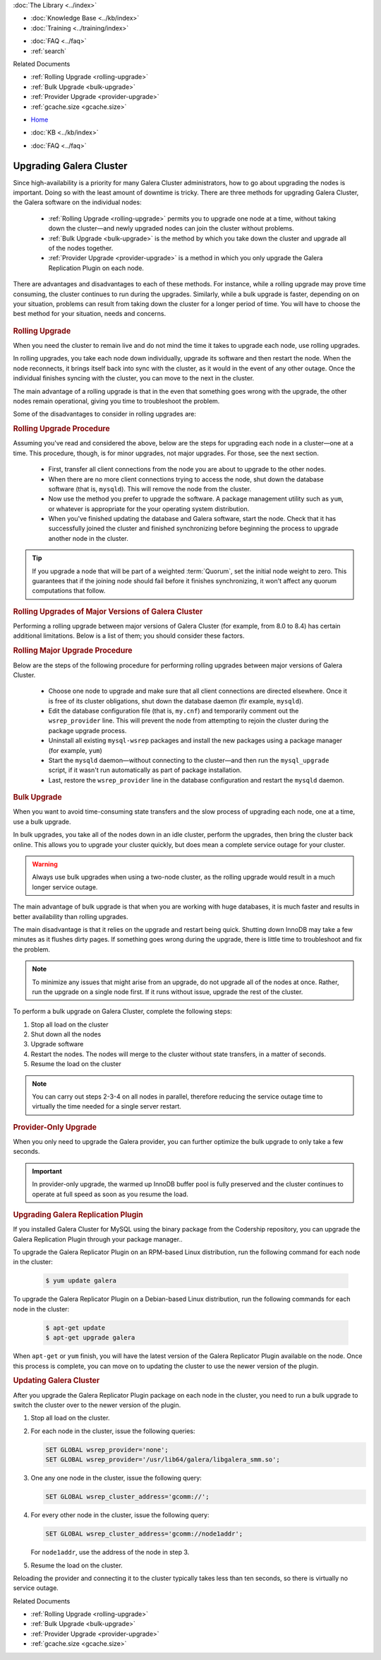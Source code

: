 .. meta::
   :title: Upgrading Galera Cluster Software
   :description:
   :language: en-US
   :keywords: galera cluster, upgrading galera, rolling upgrade
   :copyright: Codership Oy, 2014 - 2025. All Rights Reserved.

.. container:: left-margin

   .. container:: left-margin-top

      :doc:`The Library <../index>`

   .. container:: left-margin-content

      .. cssclass:: here

         - :doc:`Documentation <./index>`

      - :doc:`Knowledge Base <../kb/index>`
      - :doc:`Training <../training/index>`

      .. cssclass:: sub-links

         - :doc:`Training Courses <../training/courses/index>`
         - :doc:`Tutorial Articles <../training/tutorials/index>`
         - :doc:`Training Videos <../training/videos/index>`

      - :doc:`FAQ <../faq>`
      - :ref:`search`

      Related Documents

      - :ref:`Rolling Upgrade <rolling-upgrade>`
      - :ref:`Bulk Upgrade <bulk-upgrade>`
      - :ref:`Provider Upgrade <provider-upgrade>`
      - :ref:`gcache.size <gcache.size>`

.. container:: top-links

   - `Home <https://galeracluster.com>`_

   .. cssclass:: here

      - :doc:`Docs <./index>`

   - :doc:`KB <../kb/index>`

   .. cssclass:: nav-wider

      - :doc:`Training <../training/index>`

   - :doc:`FAQ <../faq>`


.. cssclass:: library-document
.. _`upgrading`:

==========================
Upgrading Galera Cluster
==========================

Since high-availability is a priority for many Galera Cluster administrators, how to go about upgrading the nodes is important. Doing so with the least amount of downtime is tricky. There are three methods for upgrading Galera Cluster, the Galera software on the individual nodes:

   - :ref:`Rolling Upgrade <rolling-upgrade>` permits you to upgrade one node  at a time, without taking down the cluster |---| and newly upgraded nodes can join the cluster without problems.

   - :ref:`Bulk Upgrade <bulk-upgrade>` is the method by which you take down the cluster and upgrade all of the nodes together.

   - :ref:`Provider Upgrade <provider-upgrade>` is a method in which you only upgrade the Galera Replication Plugin on each node.

There are advantages and disadvantages to each of these methods. For instance, while a rolling upgrade may prove time consuming, the cluster continues to run during the upgrades. Similarly, while a bulk upgrade is faster, depending on on your situation, problems can result from taking down the cluster for a longer period of time. You will have to choose the best method for your situation, needs and concerns.


   .. only:: html

          .. image:: ../images/training.jpg
             :target: https://galeracluster.com/training-courses/
             :width: 740


   .. only:: latex

          .. image:: ../images/training.jpg
		  :target: https://galeracluster.com/training-courses/


.. _`rolling-upgrade`:
.. rst-class:: section-heading
.. rubric:: Rolling Upgrade

When you need the cluster to remain live and do not mind the time it takes to upgrade each node, use rolling upgrades.

In rolling upgrades, you take each node down individually, upgrade its software and then restart the node. When the node reconnects, it brings itself back into sync with the cluster, as it would in the event of any other outage. Once the individual finishes syncing with the cluster, you can move to the next in the cluster.

The main advantage of a rolling upgrade is that in the even that something goes wrong with the upgrade, the other nodes remain operational, giving you time to troubleshoot the problem.

Some of the disadvantages to consider in rolling upgrades are:

.. rst-class:: verbose-list

   **Time Consumption** Performing a rolling upgrade can take some time, longer depending on the size of the databases and the number of nodes in the cluster, during which the cluster operates at a diminished capacity.

   Unless you use :term:`Incremental State Transfer`, as you bring each node back online after an upgrade, it initiates a full :term:`State Snapshot Transfer`, which can take a long time to process on larger databases and slower state transfer methods.

   During the State Snapshot Transfer, the node continues to accumulate catch-up in the replication event queue, which it will then have to replay to synchronize with the cluster. At the same time, the cluster is operational and continues to add further replication events to the queue.

   **Blocking Nodes** When the node comes back online, if you use ``mysqldump`` for State Snapshot Transfers, the :term:`Donor Node` remains blocked for the duration of the transfer. In practice, this means that the cluster is short two nodes for the duration of the state transfer, one for the donor node and one for the node in catch-up.

   Using ``xtrabackup`` or ``rsync`` with the LVM state transfer methods, you can avoid blocking the donor, but doing so may slow the donor node down.

   Depending on the load balancing mechanism, you may have to configure the load balancer not to direct requests at joining and donating nodes.

   **Cluster Availability** Taking down nodes for a rolling upgrade can greatly diminish cluster performance or availability, such as if there are too few nodes in the cluster to begin with or where the cluster is operating at its maximum capacity.

   In such cases, losing access to two nodes during a rolling upgrade can create situations where the cluster can no longer serve all requests made of it or where the execution times of each request increase to the point where services become less available.

   **Cluster Performance** Each node you bring up after an upgrade, diminishes cluster performance until the node buffer pool warms back up. Parallel applying can help with this.

.. _`rolling-upgrade-steps`:
.. rst-class:: rubric-3
.. rubric:: Rolling Upgrade Procedure

Assuming you've read and considered the above, below are the steps for upgrading each node in a cluster |---| one at a time. This procedure, though, is for minor upgrades, not major upgrades. For those, see the next section.

   - First, transfer all client connections from the node you are about to upgrade to the other nodes.

   - When there are no more client connections trying to access the node, shut down the database software (that is, ``mysqld``). This will remove the node from the cluster.

   - Now use the method you prefer to upgrade the software. A package management utility such as ``yum``, or whatever is appropriate for the your operating system distribution.

   - When you've finished updating the database and Galera software, start the node. Check that it has successfully joined the cluster and finished synchronizing before beginning the process to upgrade another node in the cluster.

.. tip:: If you upgrade a node that will be part of a weighted :term:`Quorum`, set the initial node weight to zero. This guarantees that if the joining node should fail before it finishes synchronizing, it won't affect any quorum computations that follow.


.. _`rolling-upgrade-major-versions`:
.. rst-class:: sub-heading
.. rubric:: Rolling Upgrades of Major Versions of Galera Cluster

Performing a rolling upgrade between major versions of Galera Cluster (for example, from 8.0 to 8.4) has certain additional limitations. Below is a list of them; you should consider these factors.

.. rst-class:: verbose-list

   SST is not supported between nodes of different major versions. Therefore, nodes of different major versions should not coexist in the same cluster for longer than necessary to perform the upgrade;

   Prior to performing the upgrade, ensure that the :ref:`gcache.size <gcache.size>` provider option on all nodes is sized so that it can provide IST for the expected duration of the upgrade;

   While the cluster contains nodes of multiple versions, avoid running any statements that are only supported in a particular version or statements that have different effect in different versions. For example, do not run DDL statements that are only available in the newer version.


.. _`rolling-major-upgrade-steps`:
.. rst-class:: rubric-3
.. rubric:: Rolling Major Upgrade Procedure

Below are the steps of the following procedure for performing rolling upgrades between major versions of Galera Cluster.

   - Choose one node to upgrade and make sure that all client connections are directed elsewhere. Once it is free of its cluster obligations, shut down the database daemon (fir example, ``mysqld``).

   - Edit the database configuration file (that is, ``my.cnf``) and temporarily comment out the ``wsrep_provider`` line. This will prevent the node from attempting to rejoin the cluster during the package upgrade process.

   - Uninstall all existing ``mysql-wsrep`` packages and install the new packages using a package manager (for example, ``yum``)

   - Start the ``mysqld`` daemon |---| without connecting to the cluster |---| and then run the ``mysql_upgrade`` script, if it wasn't run automatically as part of package installation.

   - Last, restore the ``wsrep_provider`` line in the database configuration and restart the ``mysqld`` daemon.


.. _`bulk-upgrade`:
.. rst-class:: section-heading
.. rubric:: Bulk Upgrade

When you want to avoid time-consuming state transfers and the slow process of upgrading each node, one at a time, use a bulk upgrade.

In bulk upgrades, you take all of the nodes down in an idle cluster, perform the upgrades, then bring the cluster back online. This allows you to upgrade your cluster quickly, but does mean a complete service outage for your cluster.

.. warning:: Always use bulk upgrades when using a two-node cluster, as the rolling upgrade would result in a much longer service outage.

The main advantage of bulk upgrade is that when you are working with huge databases, it is much faster and results in better availability than rolling upgrades.

The main disadvantage is that it relies on the upgrade and restart being quick. Shutting down InnoDB may take a few minutes as it flushes dirty pages. If something goes wrong during the upgrade, there is little time to troubleshoot and fix the problem.

.. note:: To minimize any issues that might arise from an upgrade, do not upgrade all of the nodes at once. Rather, run the upgrade on a single node first. If it runs without issue, upgrade the rest of the cluster.

To perform a bulk upgrade on Galera Cluster, complete the following steps:

#. Stop all load on the cluster

#. Shut down all the nodes

#. Upgrade software

#. Restart the nodes. The nodes will merge to the cluster without state transfers, in a matter of seconds.

#. Resume the load on the cluster

.. note:: You can carry out steps 2-3-4 on all nodes in parallel, therefore reducing the service outage time to virtually the time needed for a single server restart.


.. _`provider-upgrade`:
.. rst-class:: section-heading
.. rubric:: Provider-Only Upgrade

.. index::
   pair: Parameters; wsrep_cluster_address

When you only need to upgrade the Galera provider, you can further optimize the bulk upgrade to only take a few seconds.

.. important:: In provider-only upgrade, the warmed up InnoDB buffer pool is fully preserved and the cluster continues to operate at full speed as soon as you resume the load.


.. _`upgrade-plugin`:
.. rst-class:: sub-heading
.. rubric:: Upgrading Galera Replication Plugin

If you installed Galera Cluster for MySQL using the binary package from the Codership repository, you can upgrade the Galera Replication Plugin through your package manager..

To upgrade the Galera Replicator Plugin on an RPM-based Linux distribution, run the following command for each node in the cluster:

   .. code-block:: console

      $ yum update galera

To upgrade the Galera Replicator Plugin on a Debian-based Linux distribution, run the following commands for each node in the cluster:

   .. code-block:: console

      $ apt-get update
      $ apt-get upgrade galera

When ``apt-get`` or ``yum`` finish, you will have the latest version of the Galera Replicator Plugin available on the node. Once this process is complete, you can move on to updating the cluster to use the newer version of the plugin.


.. _`updating-galera-cluster`:
.. rst-class:: sub-heading
.. rubric:: Updating Galera Cluster

After you upgrade the Galera Replicator Plugin package on each node in the cluster, you need to run a bulk upgrade to switch the cluster over to the newer version of the plugin.

#. Stop all load on the cluster.

#. For each node in the cluster, issue the following queries:

   .. code-block:: mysql

      SET GLOBAL wsrep_provider='none';
      SET GLOBAL wsrep_provider='/usr/lib64/galera/libgalera_smm.so';

#. One any one node in the cluster, issue the following query:

   .. code-block:: mysql

      SET GLOBAL wsrep_cluster_address='gcomm://';

#. For every other node in the cluster, issue the following query:

   .. code-block:: mysql

      SET GLOBAL wsrep_cluster_address='gcomm://node1addr';

   For ``node1addr``, use the address of the node in step 3.

#. Resume the load on the cluster.

Reloading the provider and connecting it to the cluster typically takes less than ten seconds, so there is virtually no service outage.

.. container:: bottom-links

   Related Documents

   - :ref:`Rolling Upgrade <rolling-upgrade>`
   - :ref:`Bulk Upgrade <bulk-upgrade>`
   - :ref:`Provider Upgrade <provider-upgrade>`
   - :ref:`gcache.size <gcache.size>`


.. |---|   unicode:: U+2014 .. EM DASH
   :trim:

.. |br| raw:: html

  <br/>
